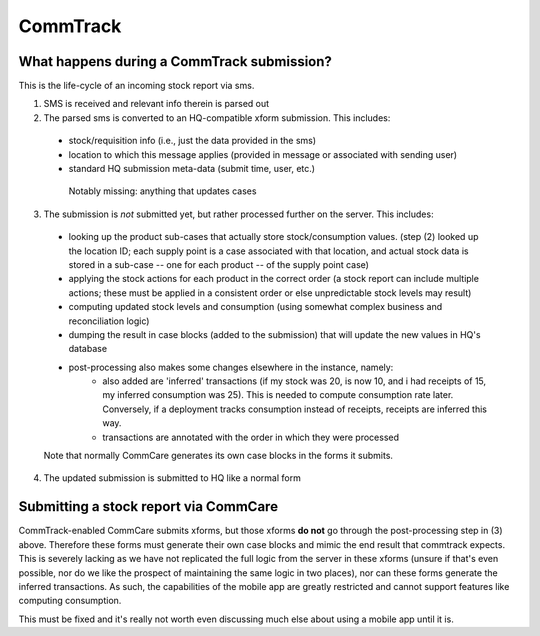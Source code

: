 CommTrack
=========

What happens during a CommTrack submission?
-------------------------------------------

This is the life-cycle of an incoming stock report via sms.

1. SMS is received and relevant info therein is parsed out

2. The parsed sms is converted to an HQ-compatible xform submission. This includes:

  * stock/requisition info (i.e., just the data provided in the sms)
  * location to which this message applies (provided in message or associated with sending user)
  * standard HQ submission meta-data (submit time, user, etc.)

   Notably missing: anything that updates cases

3. The submission is *not* submitted yet, but rather processed further on the server. This includes:

  * looking up the product sub-cases that actually store stock/consumption values.
    (step (2) looked up the location ID; each supply point is a case associated with that location, and actual stock data is stored in a sub-case -- one for each product -- of the supply point case)
  * applying the stock actions for each product in the correct order
    (a stock report can include multiple actions; these must be applied in a consistent order or else unpredictable stock levels may result)
  * computing updated stock levels and consumption (using somewhat complex business and reconciliation logic)
  * dumping the result in case blocks (added to the submission) that will update the new values in HQ's database
  * post-processing also makes some changes elsewhere in the instance, namely:
     * also added are 'inferred' transactions (if my stock was 20, is now 10, and i had receipts of 15, my inferred consumption was 25). This is needed to compute consumption rate later. Conversely, if a deployment tracks consumption instead of receipts, receipts are inferred this way.
     * transactions are annotated with the order in which they were processed

  Note that normally CommCare generates its own case blocks in the forms it submits.

4. The updated submission is submitted to HQ like a normal form


Submitting a stock report via CommCare
--------------------------------------

CommTrack-enabled CommCare submits xforms, but those xforms **do not** go through the post-processing step in (3) above.
Therefore these forms must generate their own case blocks and mimic the end result that commtrack expects.
This is severely lacking as we have not replicated the full logic from the server in these xforms (unsure if that's even possible, nor do we like the prospect of maintaining the same logic in two places), nor can these forms generate the inferred transactions.
As such, the capabilities of the mobile app are greatly restricted and cannot support features like computing consumption.

This must be fixed and it's really not worth even discussing much else about using a mobile app until it is.
